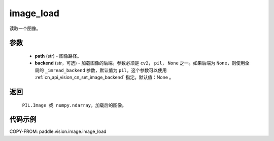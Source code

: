 .. _cn_api_vision_image_image_load:

image_load
-------------------------------

.. py:function:: paddle.vision.image.image_load(path, backend=None)

读取一个图像。

参数
:::::::::

    - **path** (str) - 图像路径。
    - **backend** (str，可选) - 加载图像的后端。参数必须是 ``cv2``， ``pil``， ``None`` 之一。如果后端为 ``None``，则使用全局的 ``_imread_backend`` 参数，默认值为 ``pil``。这个参数可以使用 :ref:`cn_api_vision_cn_set_image_backend` 指定。默认值：None 。

返回
:::::::::

    ``PIL.Image 或 numpy.ndarray``，加载后的图像。

代码示例
:::::::::

COPY-FROM: paddle.vision.image.image_load
